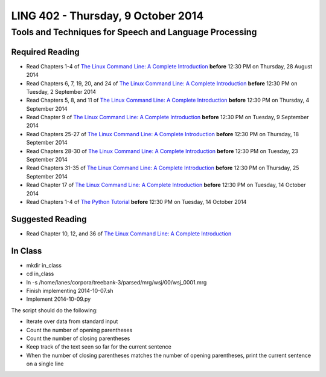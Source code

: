 ===================================
LING 402 - Thursday, 9 October 2014
===================================

--------------------------------------------------------
Tools and Techniques for Speech and Language Processing
--------------------------------------------------------

Required Reading
=================

* Read Chapters 1-4 of `The Linux Command Line: A Complete Introduction`_  **before** 12:30 PM on Thursday, 28 August 2014
* Read Chapters 6, 7, 19, 20, and 24 of `The Linux Command Line: A Complete Introduction`_  **before** 12:30 PM on Tuesday, 2 September 2014
* Read Chapters 5, 8, and 11 of `The Linux Command Line: A Complete Introduction`_ **before** 12:30 PM on Thursday, 4 September 2014
* Read Chapter 9 of `The Linux Command Line: A Complete Introduction`_ **before** 12:30 PM on Tuesday, 9 September 2014
* Read Chapters 25-27 of `The Linux Command Line: A Complete Introduction`_ **before** 12:30 PM on Thursday, 18 September 2014
* Read Chapters 28-30 of `The Linux Command Line: A Complete Introduction`_ **before** 12:30 PM on Tuesday, 23 September 2014
* Read Chapters 31-35 of `The Linux Command Line: A Complete Introduction`_ **before** 12:30 PM on Thursday, 25 September 2014
* Read Chapter 17 of `The Linux Command Line: A Complete Introduction`_ **before** 12:30 PM on Tuesday, 14 October 2014
* Read Chapters 1-4 of `The Python Tutorial`_ **before** 12:30 PM on Tuesday, 14 October 2014

.. _`The Linux Command Line: A Complete Introduction`: http://proquest.safaribooksonline.com.proxy2.library.illinois.edu/book/programming/linux/9781593273897
.. _`The Python Tutorial`: https://docs.python.org/3/tutorial

Suggested Reading
===================

* Read Chapter 10, 12, and 36 of `The Linux Command Line: A Complete Introduction`_


In Class
========

* mkdir in_class
* cd in_class
* ln -s /home/lanes/corpora/treebank-3/parsed/mrg/wsj/00/wsj_0001.mrg
* Finish implementing 2014-10-07.sh
* Implement 2014-10-09.py

The script should do the following:

* Iterate over data from standard input
* Count the number of opening parentheses
* Count the number of closing parentheses
* Keep track of the text seen so far for the current sentence
* When the number of closing parentheses matches the number of opening parentheses, print the current sentence on a single line

